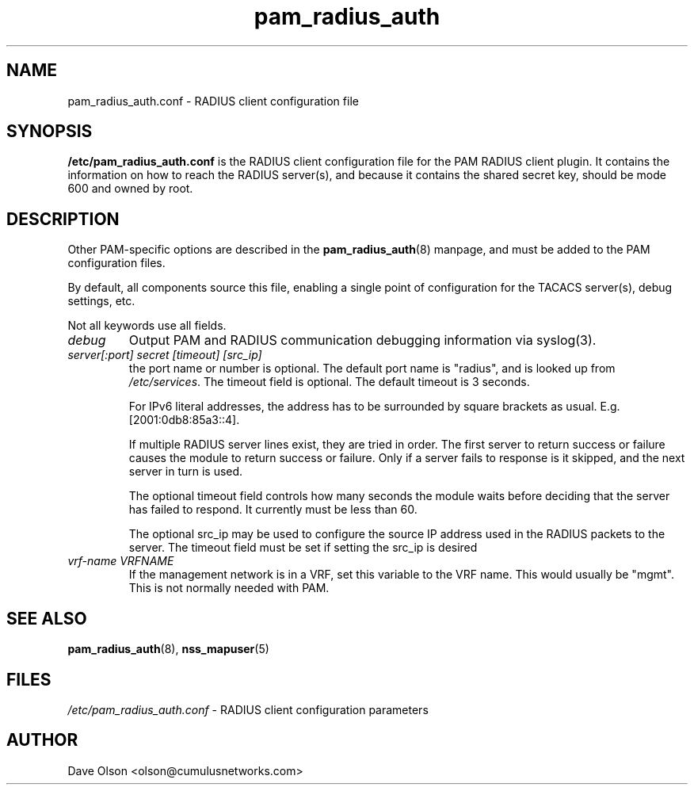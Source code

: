 .TH pam_radius_auth 5
.\" Copyright 2017 Cumulus Networks, Inc.  All rights reserved.
.SH NAME
pam_radius_auth.conf \- RADIUS client configuration file
.SH SYNOPSIS
.B /etc/pam_radius_auth.conf 
is the RADIUS client configuration file for the PAM RADIUS client plugin.
It contains the information on how to reach the RADIUS server(s), and
because it contains the shared secret key, should be mode 600 and owned
by root.
.SH DESCRIPTION
Other PAM-specific options are described in the
.BR pam_radius_auth (8)
manpage, and must be added to the PAM configuration files.
.PP
By default, all components source this file, enabling a single point of
configuration for the TACACS server(s), debug settings, etc.
.PP
Not all keywords use all fields.
.TP
.I debug
Output PAM and RADIUS communication debugging information via syslog(3).
.TP
.I  server[:port] secret [timeout] [src_ip]
the port name or number is optional.  The default port name is
"radius", and is looked up from
.IR /etc/services .
The timeout field is optional.  The default timeout is 3 seconds.
.IP
For IPv6 literal addresses, the address has to be surrounded  by
square  brackets as usual. E.g. [2001:0db8:85a3::4].
.IP
If multiple RADIUS server lines exist, they are tried in order.  The
first server to return success or failure causes the module to return
success or failure.  Only if a server fails to response is it skipped,
and the next server in turn is used.
.IP
The optional timeout field controls how many seconds the module waits before
deciding that the server has failed to respond.  It currently must be
less than 60.
.IP
The optional src_ip may be used to configure the source IP address used
in the RADIUS packets to the server.  The timeout field must be set if
setting the src_ip is desired
.TP
.I vrf-name VRFNAME
If the management network is in a VRF, set this variable to the VRF name. This
would  usually  be  "mgmt".  This is not normally needed with PAM.
.SH "SEE ALSO"
.BR pam_radius_auth (8),
.BR nss_mapuser (5)
.SH FILES
.I /etc/pam_radius_auth.conf
- RADIUS client configuration parameters
.SH AUTHOR
Dave Olson <olson@cumulusnetworks.com>
